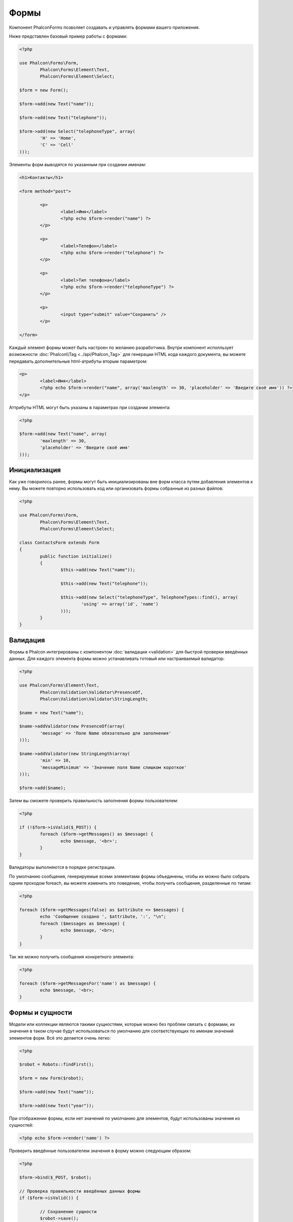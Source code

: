 Формы
=====
Компонент Phalcon\Forms позволяет создавать и управлять формами вашего приложения.

Ниже представлен базовый пример работы с формами:

.. code-block:: php

	<?php

	use Phalcon\Forms\Form,
		Phalcon\Forms\Element\Text,
		Phalcon\Forms\Element\Select;

	$form = new Form();

	$form->add(new Text("name"));

	$form->add(new Text("telephone"));

	$form->add(new Select("telephoneType", array(
		'H' => 'Home',
		'C' => 'Cell'
	)));

Элементы форм выводятся по указанным при создании именам:

.. code-block:: html+php

	<h1>Контакты</h1>

	<form method="post">

		<p>
			<label>Имя</label>
			<?php echo $form->render("name") ?>
		</p>

		<p>
			<label>Телефон</label>
			<?php echo $form->render("telephone") ?>
		</p>

		<p>
			<label>Тип телефона</label>
			<?php echo $form->render("telephoneType") ?>
		</p>

		<p>
			<input type="submit" value="Сохранить" />
		</p>

	</form>

Каждый элемент формы может быть настроен по желанию разработчика. Внутри компонент исполльзует возможности
:doc:`Phalcon\\Tag <../api/Phalcon_Tag>` для генерации HTML кода каждого документа, вы можете передавать дополнительные
html-атрибуты вторым параметром:

.. code-block:: html+php

	<p>
		<label>Имя</label>
		<?php echo $form->render("name", array('maxlength' => 30, 'placeholder' => 'Введите своё имя')) ?>
	</p>

Аттрибуты HTML могут быть указаны в параметрах при создании элемента:

.. code-block:: php

	<?php

	$form->add(new Text("name", array(
		'maxlength' => 30,
		'placeholder' => 'Введите своё имя'
	)));


Инициализация
-------------
Как уже говорилось ранее, формы могут быть инициализированы вне форм класса путем добавления элементов к нему. Вы можете повторно использовать
код или организовать формы собранные из разных файлов:

.. code-block:: php

	<?php

	use Phalcon\Forms\Form,
		Phalcon\Forms\Element\Text,
		Phalcon\Forms\Element\Select;

	class ContactsForm extends Form
	{
		public function initialize()
		{
			$this->add(new Text("name"));

			$this->add(new Text("telephone"));

			$this->add(new Select("telephoneType", TelephoneTypes::find(), array(
				'using' => array('id', 'name')
			)));
		}		
	}

Валидация
---------
Формы в Phalcon интегрированы с компонентом :doc:`валидации <validation>` для быстрой проверки введённых данных. Для каждого элемента формы можно
устанавливать готовый или настраиваемый валидатор:

.. code-block:: php

	<?php

	use Phalcon\Forms\Element\Text,
		Phalcon\Validation\Validator\PresenceOf,
		Phalcon\Validation\Validator\StringLength;

	$name = new Text("name");

	$name->addValidator(new PresenceOf(array(
		'message' => 'Поле Name обязательно для заполнения'
	)));

	$name->addValidator(new StringLength(array(
		'min' => 10,
		'messageMinimum' => 'Значение поля Name слишком короткое'
	)));

	$form->add($name);

Затем вы сможете проверить правильность заполнения формы пользователем:

.. code-block:: php

	<?php

	if (!$form->isValid($_POST)) {
		foreach ($form->getMessages() as $message) {
			echo $message, '<br>';
		}
	}

Валидаторы выполняются в порядке регистрации.

По умолчанию сообщения, генерируемые всеми элементами формы объединены, чтобы их можно было собрать одним проходом foreach,
вы можете изменить это поведение, чтобы получить сообщения, разделенные по типам:

.. code-block:: php

	<?php

	foreach ($form->getMessages(false) as $attribute => $messages) {
		echo 'Сообщение создано ', $attribute, ':', "\n";
		foreach ($messages as $message) {
			echo $message, '<br>;
		}
	}

Так же можно получить сообщения конкретного элемента:

.. code-block:: php

	<?php

	foreach ($form->getMessagesFor('name') as $message) {
		echo $message, '<br>;
	}

Формы и сущности
----------------
Модели или коллекции являются такими сущностями, которые можно без проблем связать с формами, их значения в таком случае будут использоваться
по умолчанию для соответствующих по именам значений элементов форм. Всё это делается очень легко:

.. code-block:: php

	<?php

	$robot = Robots::findFirst();

	$form = new Form($robot);

	$form->add(new Text("name"));

	$form->add(new Text("year"));

При отображении формы, если нет значений по умолчанию для элементов, будут использованы значения из сущностей:

.. code-block:: html+php
	
	<?php echo $form->render('name') ?>

Проверить введённые пользователем значения в форму можно следующим образом:

.. code-block:: php
	
	<?php

	$form->bind($_POST, $robot);

	// Проверка правильности введённых данных формы
	if ($form->isValid()) {

		// Сохранение сущности
		$robot->save();
	}

Элементы форм
-------------
Phalcon предоставляет набор элементов для использования в ваших формах:

+--------------+-------------------------------------------------------------------+-------------------------------------------------------------------+
| Название     | Описание                                                          | Example                                                           |
+==============+===================================================================+===================================================================+
| Text         | Генерирует элемент INPUT[type=text]                               | :doc:`Example <../api/Phalcon_Forms_Element_Text>`                |
+--------------+-------------------------------------------------------------------+-------------------------------------------------------------------+
| Password     | Генерирует элемент INPUT[type=password]                           | :doc:`Example <../api/Phalcon_Forms_Element_Password>`            |
+--------------+-------------------------------------------------------------------+-------------------------------------------------------------------+
| Select       | Генерирует элемент раскрывающегося списка SELECT                  | :doc:`Example <../api/Phalcon_Forms_Element_Select>`              |
+--------------+-------------------------------------------------------------------+-------------------------------------------------------------------+
| Radio        | Генерирует элемент INPUT[type=radio]                              | :doc:`Example <../api/Phalcon_Forms_Element_Radio>`               |
+--------------+-------------------------------------------------------------------+-------------------------------------------------------------------+
| Check        | Генерирует элемент INPUT[type=check]                              | :doc:`Example <../api/Phalcon_Forms_Element_Check>`               |
+--------------+-------------------------------------------------------------------+-------------------------------------------------------------------+
| Textarea     | Генерирует элемент TEXTAREA                                       | :doc:`Example <../api/Phalcon_Forms_Element_TextArea>`            |
+--------------+-------------------------------------------------------------------+-------------------------------------------------------------------+
